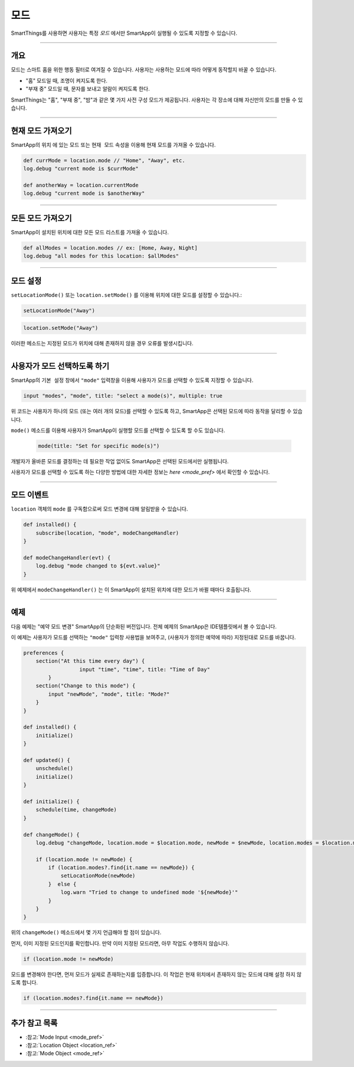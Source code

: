 .. _modes:

=====
모드
=====

SmartThings를 사용하면 사용자는 특정 *모드* 에서만 SmartApp이 실행될 수 있도록 지정할 수 있습니다.

----

개요
--------

모드는 스마트 홈을 위한 행동 필터로 여겨질 수 있습니다. 사용자는 사용하는 모드에 따라 어떻게 동작할지 바꿀 수 있습니다.

- "홈" 모드일 때, 조명이 켜지도록 한다.
- "부재 중" 모드일 때, 문자를 보내고 알람이 켜지도록 한다.

SmartThings는 "홈", "부재 중", "밤"과 같은 몇 가지 사전 구성 모드가 제공됩니다.
사용자는 각 장소에 대해 자신만의 모드를 만들 수 있습니다.

----

현재 모드 가져오기
----------------

SmartApp의 ``위치`` 에 있는 ``모드`` 또는 ``현재 모드`` 속성을 이용해 현재 모드를 가져올 수 있습니다.

.. code-block:: groovy

    def currMode = location.mode // "Home", "Away", etc.
    log.debug "current mode is $currMode"

    def anotherWay = location.currentMode
    log.debug "current mode is $anotherWay"

----

모든 모드 가져오기
-----------------

SmartApp이 설치된 위치에 대한 모든 모드 리스트를 가져올 수 있습니다.

.. code-block:: groovy

    def allModes = location.modes // ex: [Home, Away, Night]
    log.debug "all modes for this location: $allModes"

----

모드 설정
--------

``setLocationMode()`` 또는 ``location.setMode()`` 를 이용해 위치에 대한 모드를 설정할 수 있습니다.:

.. code-block:: groovy

    setLocationMode("Away")

.. code-block:: groovy

    location.setMode("Away")

이러한 메소드는 지정된 모드가 위치에 대해 존재하지 않을 경우 오류를 발생시킵니다.

----

사용자가 모드 선택하도록 하기
------------------------------

SmartApp의 ``기본 설정`` 창에서 ``"mode"`` 입력창을 이용해 사용자가 모드를 선택할 수 있도록 지정할 수 있습니다.

.. code-block:: groovy

  input "modes", "mode", title: "select a mode(s)", multiple: true

위 코드는 사용자가 하나의 모드 (또는 여러 개의 모드)를 선택할 수 있도록 하고, SmartApp은 선택된 모드에 따라 동작을 달리할 수 있습니다.

``mode()`` 메소드를 이용해 사용자가 SmartApp이 실행할 모드를 선택할 수 있도록 할 수도 있습니다.


 .. code-block:: groovy

    mode(title: "Set for specific mode(s)")

개발자가 올바른 모드를 결정하는 데 필요한 작업 없이도 SmartApp은 선택된 모드에서만 실행됩니다.

사용자가 모드를 선택할 수 있도록 하는 다양한 방법에 대한 자세한 정보는 `here <mode_pref>` 에서 확인할 수 있습니다.

----

모드 이벤트
-----------

``location`` 객체의 ``mode`` 를 구독함으로써 모드 변경에 대해 알림받을 수 있습니다.

.. code-block:: groovy

    def installed() {
        subscribe(location, "mode", modeChangeHandler)
    }

    def modeChangeHandler(evt) {
        log.debug "mode changed to ${evt.value}"
    }

위 예제에서 ``modeChangeHandler()`` 는 이 SmartApp이 설치된 위치에 대한 모드가 바뀔 때마다 호출됩니다.

----

예제
-------

다음 예제는 "예약 모드 변경" SmartApp의 단순화된 버전입니다. 전체 예제의 SmartApp은 IDE템플릿에서 볼 수 있습니다.

이 예제는 사용자가 모드를 선택하는 ``"mode"`` 입력창 사용법을 보여주고, (사용자가 정의한 예약에 따라) 지정된대로 모드를 바꿉니다.

.. code-block:: groovy

    preferences {
        section("At this time every day") {
		      input "time", "time", title: "Time of Day"
	    }
        section("Change to this mode") {
            input "newMode", "mode", title: "Mode?"
        }
    }

    def installed() {
        initialize()
    }

    def updated() {
        unschedule()
        initialize()
    }

    def initialize() {
        schedule(time, changeMode)
    }

    def changeMode() {
        log.debug "changeMode, location.mode = $location.mode, newMode = $newMode, location.modes = $location.modes"

        if (location.mode != newMode) {
            if (location.modes?.find{it.name == newMode}) {
                setLocationMode(newMode)
            }  else {
                log.warn "Tried to change to undefined mode '${newMode}'"
            }
        }
    }

위의 ``changeMode()`` 메소드에서 몇 가지 언급해야 할 점이 있습니다.

먼저, 이미 지정된 모드인지를 확인합니다. 만약 이미 지정된 모드라면, 아무 작업도 수행하지 않습니다.

.. code-block:: groovy

    if (location.mode != newMode)

모드를 변경해야 한다면, 먼저 모드가 실제로 존재하는지를 입증합니다.
이 작업은 현재 위치에서 존재하지 않는 모드에 대해 설정 하지 않도록 합니다.

.. code-block:: groovy

    if (location.modes?.find{it.name == newMode})

----

추가 참고 목록
-------------

- :참고:`Mode Input <mode_pref>`
- :참고:`Location Object <location_ref>`
- :참고:`Mode Object <mode_ref>`
